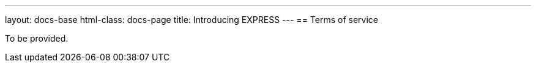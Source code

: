 ---
layout: docs-base
html-class: docs-page
title: Introducing EXPRESS
---
== Terms of service

To be provided.
